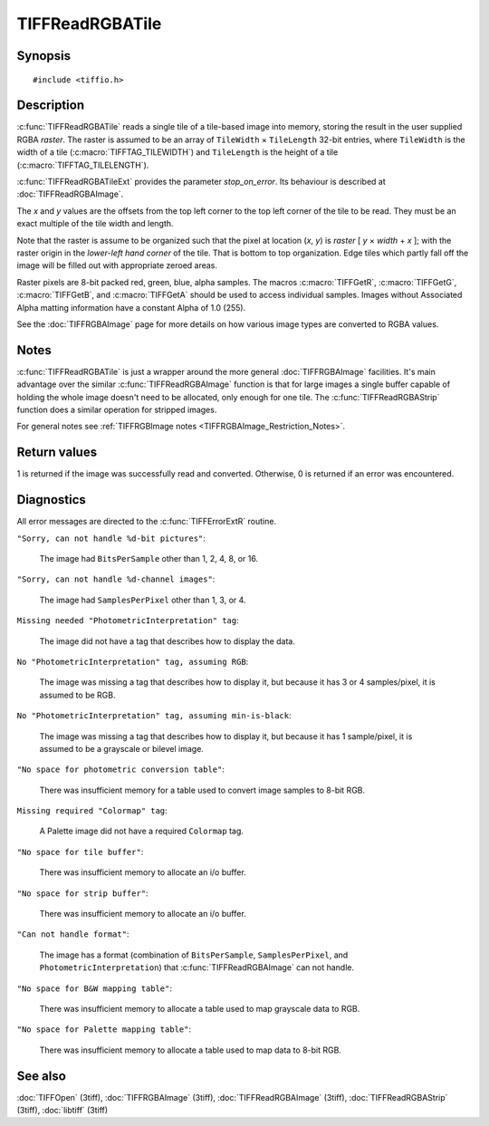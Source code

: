 TIFFReadRGBATile
================

Synopsis
--------

.. highlight:: c

::

    #include <tiffio.h>

.. c:function:: int TIFFReadRGBATile(TIFF* tif, uint32_t x, uint32_t y, uint32_t* raster)

.. c:function:: int TIFFReadRGBATileExt(TIFF* tif, uint32_t col, uint32_t row, uint32_t * raster, int stop_on_error)

Description
-----------

:c:func:`TIFFReadRGBATile` reads a single tile of a tile-based image into
memory, storing the result in the user supplied RGBA *raster*.
The raster is assumed to be an array of ``TileWidth`` × ``TileLength``
32-bit entries, where ``TileWidth`` is the width of a tile
(:c:macro:`TIFFTAG_TILEWIDTH`) and ``TileLength`` is the height of a
tile (:c:macro:`TIFFTAG_TILELENGTH`).

:c:func:`TIFFReadRGBATileExt` provides the parameter `stop_on_error`.
Its behaviour is described at :doc:`TIFFReadRGBAImage`.

The *x* and *y* values are the offsets from the top left corner to the top
left corner of the tile to be read.  They must be an exact multiple of the
tile width and length.

Note that the raster is assume to be organized such that the pixel at
location
(*x*, *y*) is *raster* [ *y* × *width* + *x* ]; with the raster origin
in the *lower-left hand corner* of the tile. That is bottom to top
organization.  Edge tiles which partly fall off the image will be filled
out with appropriate zeroed areas.

Raster pixels are 8-bit packed red, green, blue, alpha samples. The macros
:c:macro:`TIFFGetR`, :c:macro:`TIFFGetG`, :c:macro:`TIFFGetB`, and
:c:macro:`TIFFGetA` should be used to access individual samples. Images
without Associated Alpha matting information have a constant Alpha of 1.0
(255).

See the :doc:`TIFFRGBAImage` page for more details on how various image
types are converted to RGBA values.

Notes
-----

:c:func:`TIFFReadRGBATile` is just a wrapper around the more general
:doc:`TIFFRGBAImage` facilities.  It's main advantage over the similar
:c:func:`TIFFReadRGBAImage` function is that for large images a single
buffer capable of holding the whole image doesn't need to be allocated,
only enough for one tile.  The :c:func:`TIFFReadRGBAStrip` function
does a similar operation for stripped images.

For general notes see
:ref:`TIFFRGBImage notes <TIFFRGBAImage_Restriction_Notes>`.

Return values
-------------

1 is returned if the image was successfully read and converted.
Otherwise, 0 is returned if an error was encountered.

Diagnostics
-----------

All error messages are directed to the :c:func:`TIFFErrorExtR` routine.

``"Sorry, can not handle %d-bit pictures"``:

  The image had ``BitsPerSample`` other than 1, 2, 4, 8, or 16.

``"Sorry, can not handle %d-channel images"``:

  The image had ``SamplesPerPixel`` other than 1, 3, or 4.

``Missing needed "PhotometricInterpretation" tag``:

  The image did not have a tag that describes how to display the data.

``No "PhotometricInterpretation" tag, assuming RGB``:

  The image was missing a tag that describes how to display it, but because it
  has 3 or 4 samples/pixel, it is assumed to be RGB.

``No "PhotometricInterpretation" tag, assuming min-is-black``:

  The image was missing a tag that describes how to display it,
  but because it has 1 sample/pixel, it is assumed to be a grayscale
  or bilevel image.

``"No space for photometric conversion table"``:

  There was insufficient memory for a table used to convert
  image samples to 8-bit RGB.

``Missing required "Colormap" tag``:

  A Palette image did not have a required ``Colormap`` tag.

``"No space for tile buffer"``:

  There was insufficient memory to allocate an i/o buffer.

``"No space for strip buffer"``:

  There was insufficient memory to allocate an i/o buffer.

``"Can not handle format"``:

  The image has a format (combination of ``BitsPerSample``,
  ``SamplesPerPixel``, and ``PhotometricInterpretation``)
  that :c:func:`TIFFReadRGBAImage` can not handle.

``"No space for B&W mapping table"``:

  There was insufficient memory to allocate a table used to map
  grayscale data to RGB.

``"No space for Palette mapping table"``:

  There was insufficient memory to allocate a table used to map data to 8-bit
  RGB.

See also
--------

:doc:`TIFFOpen` (3tiff),
:doc:`TIFFRGBAImage` (3tiff),
:doc:`TIFFReadRGBAImage` (3tiff),
:doc:`TIFFReadRGBAStrip` (3tiff),
:doc:`libtiff` (3tiff)
